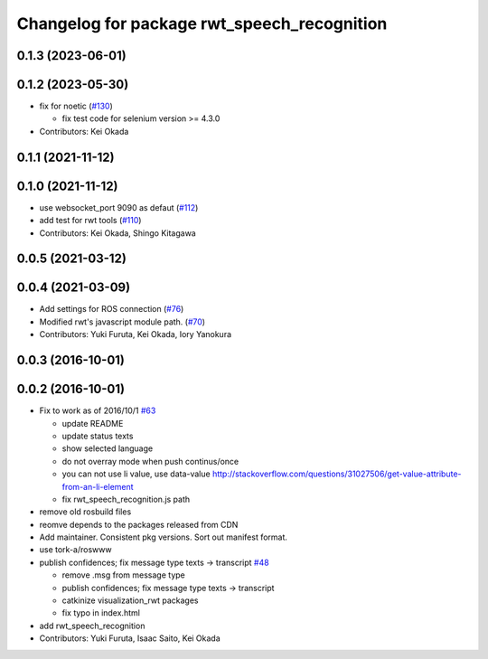 ^^^^^^^^^^^^^^^^^^^^^^^^^^^^^^^^^^^^^^^^^^^^
Changelog for package rwt_speech_recognition
^^^^^^^^^^^^^^^^^^^^^^^^^^^^^^^^^^^^^^^^^^^^

0.1.3 (2023-06-01)
------------------

0.1.2 (2023-05-30)
------------------
* fix for noetic (`#130 <https://github.com/tork-a/visualization_rwt//issues/130>`_)

  * fix test code for selenium version >= 4.3.0

* Contributors: Kei Okada

0.1.1 (2021-11-12)
------------------

0.1.0 (2021-11-12)
------------------
* use websocket_port 9090 as defaut (`#112 <https://github.com/tork-a/visualization_rwt/issues/112>`_)
* add test for rwt tools (`#110 <https://github.com/tork-a/visualization_rwt/issues/110>`_)
* Contributors: Kei Okada, Shingo Kitagawa

0.0.5 (2021-03-12)
------------------

0.0.4 (2021-03-09)
------------------
* Add settings for ROS connection (`#76 <https://github.com/tork-a/visualization_rwt//issues/76>`_)
* Modified rwt's javascript module path. (`#70 <https://github.com/tork-a/visualization_rwt//issues/70>`_)
* Contributors: Yuki Furuta, Kei Okada, Iory Yanokura

0.0.3 (2016-10-01)
------------------

0.0.2 (2016-10-01)
------------------
* Fix to work as of 2016/10/1 `#63 <https://github.com/tork-a/visualization_rwt/issues/63>`_

  * update README
  * update status texts
  * show selected language
  * do not overray mode when push continus/once
  * you can not use li value, use data-value http://stackoverflow.com/questions/31027506/get-value-attribute-from-an-li-element
  * fix rwt_speech_recognition.js path

* remove old rosbuild files
* reomve depends to the packages released from CDN
* Add maintainer. Consistent pkg versions. Sort out manifest format.
* use tork-a/roswww
* publish confidences; fix message type texts -> transcript `#48 <https://github.com/tork-a/visualization_rwt/issues/48>`_ 

  * remove .msg from message type
  * publish confidences; fix message type texts -> transcript
  * catkinize visualization_rwt packages
  * fix typo in index.html

* add rwt_speech_recognition
* Contributors: Yuki Furuta, Isaac Saito, Kei Okada
